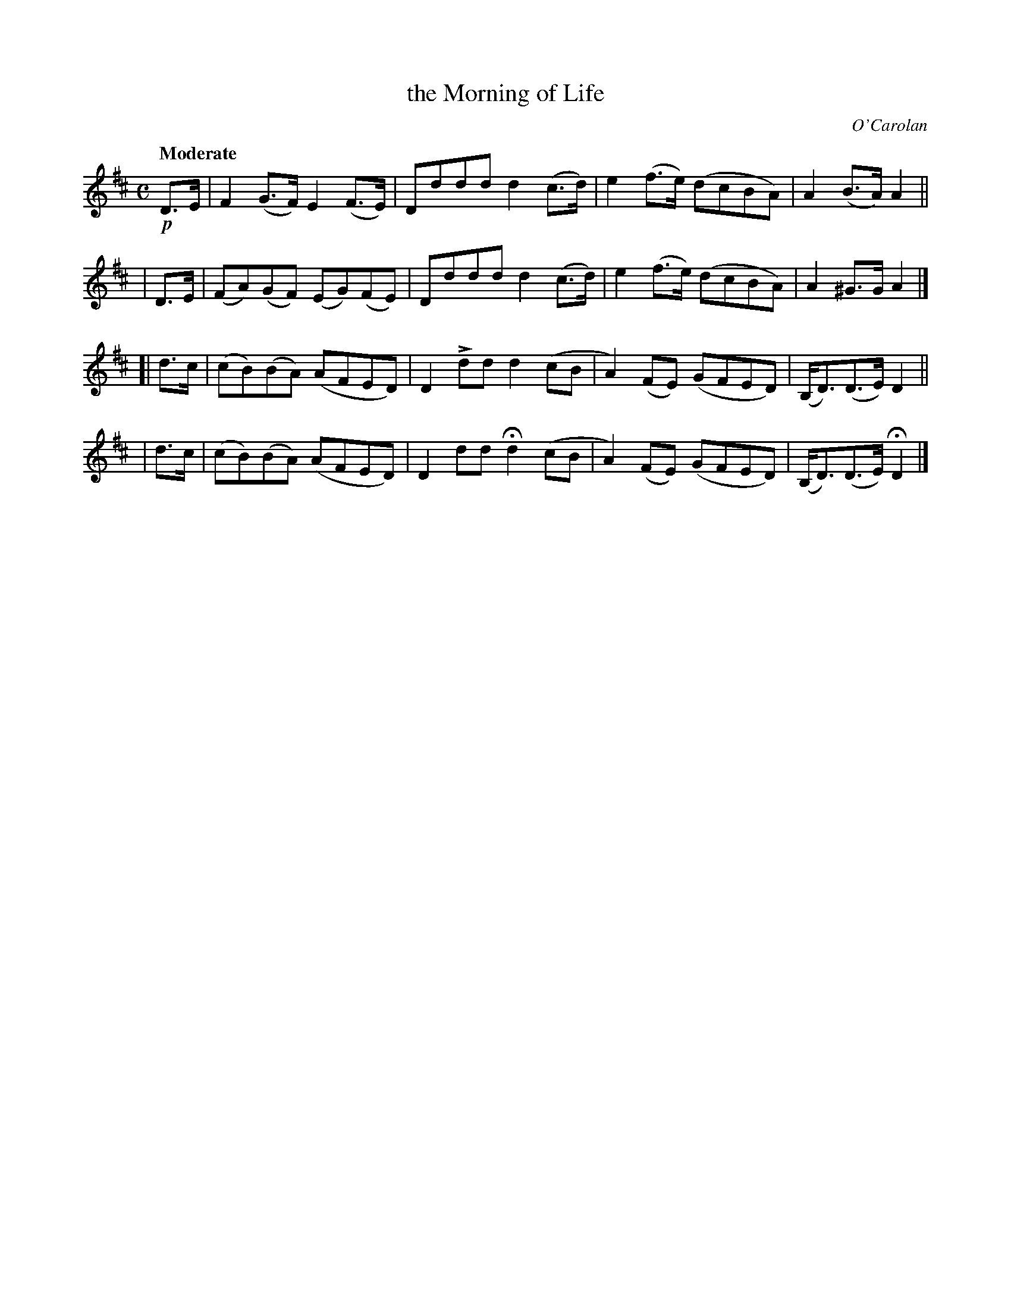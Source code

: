X: 636
T: the Morning of Life
R: air, reel, march
%S: s:4 b:16(4+4+4+4)
B: O'Neill's 1850 #636
C: O'Carolan
Z: 1997 by John Chambers <jc@trillian.mit.edu>
U: k=!emphasis!		% "^>" or "_>"
Q: "Moderate"
M: C
L: 1/8
K: D
!p!D>E |  F2(G>F)  E2(F>E) | Dddd d2(c>d) | e2(f>e) (dcBA) | A2(B>A) A2 ||
|  D>E | (FA)(GF) (EG)(FE) | Dddd d2(c>d) | e2(f>e) (dcBA) | A2^G>G  A2 |]
[| d>c | (cB)(BA) (AFED)   | D2kdd d2(cB  | A2)(FE) (GFED) | (B,<D)(D>E) D2 ||
|  d>c | (cB)(BA) (AFED)   | D2dd Hd2(cB  | A2)(FE) (GFED) | (B,<D)(D>E) HD2 |]

